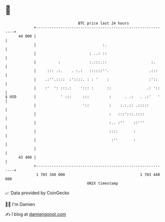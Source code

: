 * 👋

#+begin_example
                                    BTC price last 24 hours                    
                +------------------------------------------------------------+ 
         44 000 |                                                            | 
                |                              :.                            | 
                |                        : ..: ::                            | 
                |          :             :.:::.::                    :.      | 
                |     ::: .:.    . :.:   ::::::''.                  .:::     | 
                |    .:''.::::  :'::::. : : '    :                  :'::     | 
                |    :'  ': :::.:    '::: :      ::                .: '::    | 
   $ USD        |           ' :::     :::         :      . .:   . .:'   '    | 
                |                     '::         :    :.:.:: .:::::         | 
                |                                 :   :::':::.::::           | 
                |                                 :.. :''    ::'''           | 
                |                                 ::::       :               | 
                |                                  :''       :               | 
                |                                                            | 
         43 400 |                                                            | 
                +------------------------------------------------------------+ 
                 1 703 340 000                                  1 703 440 000  
                                        UNIX timestamp                         
#+end_example
📈 Data provided by CoinGecko

🧑‍💻 I'm Damien

✍️ I blog at [[https://www.damiengonot.com][damiengonot.com]]
